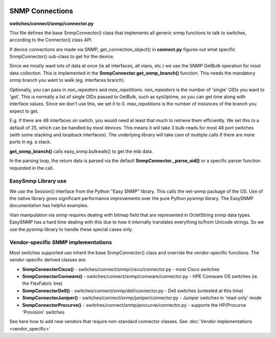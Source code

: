 .. image:: ../../_static/openl2m_logo.png

================
SNMP Connections
================

**switches/connect/snmp/connector.py**

This file defines the base SnmpConnector() class that implements all generic snmp functions to talk to switches,
according to the Connector() class API.

If device connections are made via SNMP, get_connection_object() in **connect.py** figures out what
specific SnmpConnector() sub-class to get for the device.

Since we mostly want lots of data at once (ie all interfaces, all vlans, etc.) we use the SNMP GetBulk operation
for most data collection. This is implemented in the **SnmpConnector.get_snmp_branch()** function. This needs the mandatory
snmp branch you want to walk (eg. interfaces branch).

Optionally, you can pass in *non_repeaters* and *max_repetitions*. *non_repeaters* is the number of
'single' OIDs you want to 'get'. This is normally a list of single OIDs passed to GetBulk, such as sysUptime,
so you can get time along with interface values. Since we don't use this, we set it to 0.
*max_repetitions* is the number of instances of the branch you expect to get.

E.g. if there are 48 interfaces on switch, you would need at least that much to retrieve them efficiently.
We set this to a default of 25, which can be handled by most devices. This means it will take 3 bulk-reads for most 48 port switches
(with some stacking and loopback interfaces). The underlying library will take care of multiple calls if there are more ports in eg. a stack.


**get_snmp_branch()** calls  easy_snmp.bulkwalk() to get the mib data.

In the parsing loop, the return data is parsed via the default **SnmpConnector._parse_oid()** or a specific parser function requested in the call.


EasySnmp Library use
--------------------

We use the Session() interface from the Python "Easy SNMP" library.
This calls the net-snmp package of the OS.
Use of the native library gives significant performance improvements over the pure Python *pysnmp* library.
The EasySNMP documentation has helpful examples.

Vlan manipulation via snmp requires dealing with bitmap field that are represented in OctetString snmp data types.
EasySNMP has a hard time dealing with this due to how it internally translates everything to/from Unicode strings.
So we use the *pysnmp* library to handle these special cases only.


Vendor-specific SNMP implementations
------------------------------------

Most switches supported use inherit the base SnmpConnector() class and override the vendor-specific functions.
The vendor-specific derived classes are:

* **SnmpConnectorCisco()** - switches/connect/snmp/cisco/connector.py - most Cisco switches
* **SnmpConnectorComware()** - switches/connect/snmp/comware/connector.py - HPE Comware OS switches (ie. the FlexFabric line)
* **SnmpConnectorDell()** - switches/connect/snmp/dell/connector.py - Dell switches (untested at this time)
* **SnmpConnectorJuniper()** - switches/connect/snmp/juniper/connector.py - Juniper switches in 'read-only' mode
* **SnmpConnectorProcurve()** - switches/connect/snmp/procurve/connector.py - supports the HP/Procurve 'Provision' switches


See here how to add new vendors that require non-standard connector classes.
See :doc:`Vendor implementations <vendor_specific>`
